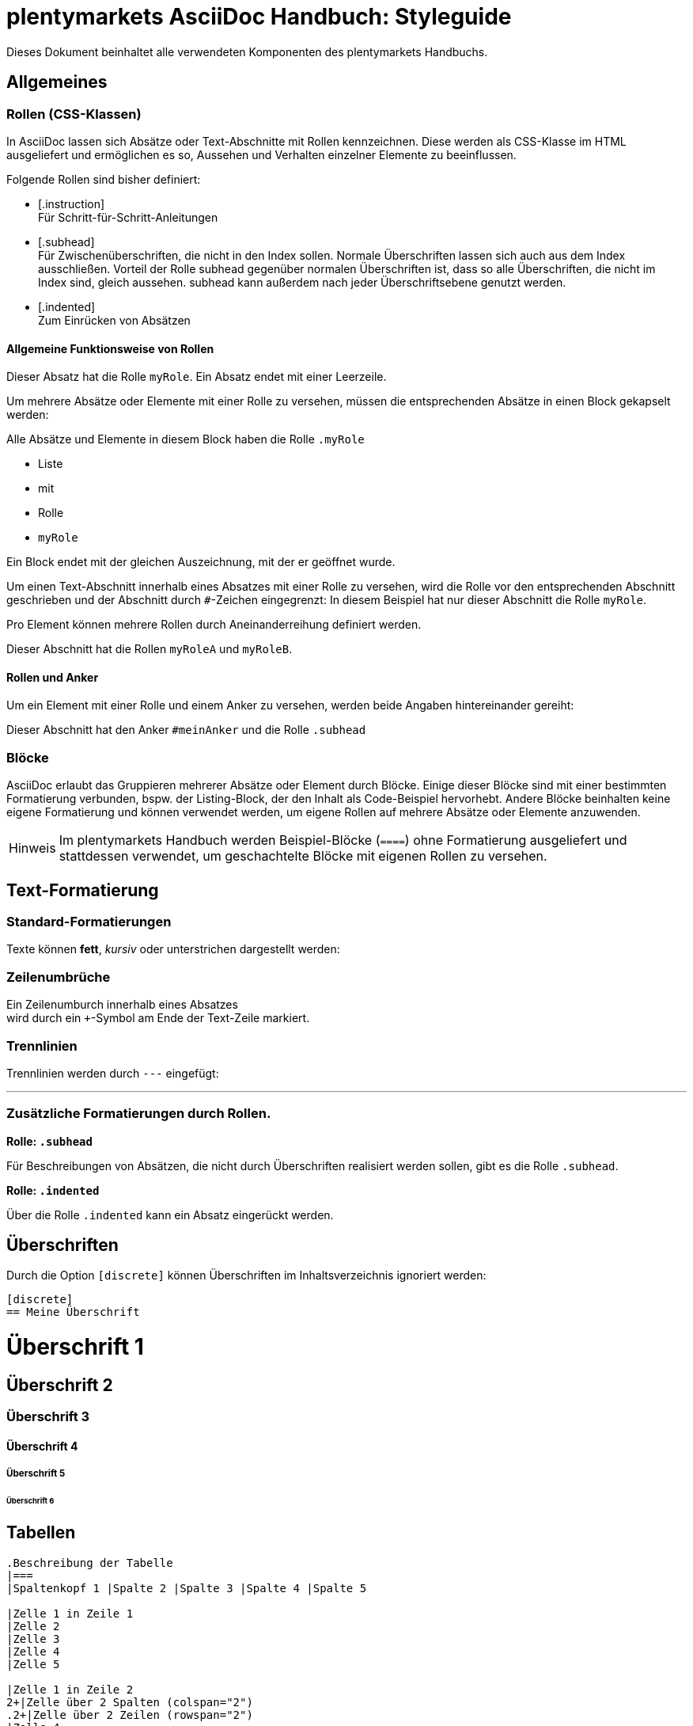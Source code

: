= plentymarkets AsciiDoc Handbuch: Styleguide
//include::{includedir}/_header.adoc[]
//contents of _header.adoc[]
:copyright: © 2017 plentymarkets GmbH
:orgname: plentymarkets GmbH
:icons: font
:appendix-caption: Anhang
:caution-caption: Achtung
:chapter-label: Kapitel
:example-caption: Beispiel
:figure-caption: Abbildung
:important-caption: Wichtig
:last-update-label: Zuletzt aktualisiert
:listing-caption: Listing
:manname-title: BEZEICHNUNG
:note-caption: Anmerkung
:preface-title: Vorwort
:table-caption: Tabelle
:tip-caption: Hinweis
:toc-title: Inhalt
:untitled-label: Ohne Titel
:version-label: Version
:warning-caption: Warnung
:source-highlighter: prettify
:example-caption!:
:linkattrs:
// end of _header.adoc
:lang: de
:position: 40
:keywords: plentymarkets, Handbuch, AsciiDoc, Styleguide
:description: Hier steht die Meta-Beschreibung dieser Seite

Dieses Dokument beinhaltet alle verwendeten Komponenten des plentymarkets Handbuchs.

== Allgemeines

=== Rollen (CSS-Klassen)
In AsciiDoc lassen sich Absätze oder Text-Abschnitte mit Rollen kennzeichnen. Diese werden als CSS-Klasse im HTML ausgeliefert und ermöglichen es so, Aussehen und Verhalten einzelner Elemente zu beeinflussen.

Folgende Rollen sind bisher definiert:

* +++[.instruction]+++ +
Für Schritt-für-Schritt-Anleitungen
* +++[.subhead]+++ +
Für Zwischenüberschriften, die nicht in den Index sollen. Normale Überschriften lassen sich auch aus dem Index ausschließen. Vorteil der Rolle subhead gegenüber normalen Überschriften ist, dass so alle Überschriften, die nicht im Index sind, gleich aussehen. subhead kann außerdem nach jeder Überschriftsebene genutzt werden.
* +++[.indented]+++ +
Zum Einrücken von Absätzen

==== Allgemeine Funktionsweise von Rollen

[.myRole]
Dieser Absatz hat die Rolle `myRole`. Ein Absatz endet mit einer Leerzeile.

Um mehrere Absätze oder Elemente mit einer Rolle zu versehen, müssen die entsprechenden Absätze in einen Block gekapselt werden:

[.myRole]
--
Alle Absätze und Elemente in diesem Block haben die Rolle `.myRole`

* Liste
* mit
* Rolle
* `myRole`

Ein Block endet mit der gleichen Auszeichnung, mit der er geöffnet wurde.
--

Um einen Text-Abschnitt innerhalb eines Absatzes mit einer Rolle zu versehen, wird die Rolle vor den entsprechenden Abschnitt geschrieben und der Abschnitt durch `+#+`-Zeichen eingegrenzt:
In diesem Beispiel hat [.underline]#nur dieser Abschnitt# die Rolle `myRole`.

Pro Element können mehrere Rollen durch Aneinanderreihung definiert werden.

[.myRoleA.myRoleB]
Dieser Abschnitt hat die Rollen `myRoleA` und `myRoleB`.

==== Rollen und Anker

Um ein Element mit einer Rolle und einem Anker zu versehen, werden beide Angaben hintereinander gereiht:

[#meinAnker.subhead]
Dieser Abschnitt hat den Anker `#meinAnker` und die Rolle `.subhead`

=== Blöcke

AsciiDoc erlaubt das Gruppieren mehrerer Absätze oder Element durch Blöcke. Einige dieser Blöcke sind mit einer bestimmten Formatierung verbunden, bspw. der Listing-Block, der den Inhalt als Code-Beispiel hervorhebt. Andere Blöcke beinhalten keine eigene Formatierung und können verwendet werden, um eigene Rollen auf mehrere Absätze oder Elemente anzuwenden.

TIP: Im plentymarkets Handbuch werden Beispiel-Blöcke (`+====+`) ohne Formatierung ausgeliefert und stattdessen verwendet, um geschachtelte Blöcke mit eigenen Rollen zu versehen.

== Text-Formatierung

=== Standard-Formatierungen
Texte können **fett**, __kursiv__ oder [.underline]#unterstrichen# dargestellt werden:

=== Zeilenumbrüche
Ein Zeilenumburch innerhalb eines Absatzes +
wird durch ein `+`-Symbol am Ende der Text-Zeile markiert.

=== Trennlinien
Trennlinien werden durch `---` eingefügt:

---


=== Zusätzliche Formatierungen durch Rollen.

*Rolle: `.subhead`*

Für Beschreibungen von Absätzen, die nicht durch Überschriften realisiert werden sollen, gibt es die Rolle `.subhead`.

*Rolle: `.indented`*

Über die Rolle `.indented` kann ein Absatz eingerückt werden.



== Überschriften
Durch die Option `[discrete]` können Überschriften im Inhaltsverzeichnis ignoriert werden:

----
[discrete]
== Meine Überschrift
----

[discrete]
= Überschrift 1

[discrete]
== Überschrift 2

[discrete]
=== Überschrift 3

[discrete]
==== Überschrift 4

[discrete]
===== Überschrift 5

[discrete]
====== Überschrift 6



== Tabellen

----
.Beschreibung der Tabelle
|===
|Spaltenkopf 1 |Spalte 2 |Spalte 3 |Spalte 4 |Spalte 5

|Zelle 1 in Zeile 1
|Zelle 2
|Zelle 3
|Zelle 4
|Zelle 5

|Zelle 1 in Zeile 2
2+|Zelle über 2 Spalten (colspan="2")
.2+|Zelle über 2 Zeilen (rowspan="2")
|Zelle 4

|Zelle 1 in Zeile 3
|Zelle 2
|Zelle 3
|Zelle 4
|===
----

.Beschreibung der Tabelle
|===
|Spaltenkopf 1 |Spalte 2 |Spalte 3 |Spalte 4 |Spalte 5

|Zelle 1 in Zeile 1
|Zelle 2
|Zelle 3
|Zelle 4
|Zelle 5

|Zelle 1 in Zeile 2
2+|Zellen verbunden über 2 Spalten (colspan="2")
.2+|Zellen verbunden über 2 Zeilen (rowspan="2")
|Zelle 5

|Zelle 1 in Zeile 3
|Zelle 2
|Zelle 3
|Zelle 5
|===

TIP: Die Kombination aus colspan und rowspan ist durch die Angabe von `X.Y+|<ZELLENINHALT>` möglich. Dabei gibt `X` die Anzahl der Spalten und `Y` die Anzahl der Zeilen an, die zusammengeführt werden sollen

== Accordion-Boxen (`.collapseBox`)

[.collapseBox]
.Titel der Box (permanent sichtbar)
--
Einklappbarer Inhalt der Box. Die Box kann selbst wieder andere AsciiDoc-Elemente enthalten.
--

== Grid-Layout
Über die Rollen `.row` und `.col-md-X` können (ähnlich zu Bootstrap), Spalten verschiedener Breiten definiert werden. Dabei wird die gesamte Seite auf 12 Spalten aufgeteilt. Dementsprechend berechnen sich die Breiten der einzelnen Spalten.

Mehrere Spalten (`.col-md-X`) müssen in einem `.row`-Block zusammengefasst werden.

Alle Spalten können selbst wieder AsciiDoc-Elemente enthalten, mit Ausnahme von Überschriften.


[.row]
====
[.col-md-6]
=====
Diese Spalte hat eine Breite von 50%.
=====

[.col-md-3]
.Die Spalte hat zusätzlich einen Titel!
=====
Diese Spalte hat eine Breite von 25%.
=====
====

NOTE: An dieser Stelle weicht die Formatierung des plentymarkets-Handbuchs von der Standard-AsciiDoc-Formatierung ab. So werden die verwendeten Beispiel-Blöcke (`+====+`) im plentymarkets-Handbuch ohne eigene Formatierung ausgegeben.

== Bilder

.Bildbeschreibung
[link="https://www.plentymarkets.com"]
image::https://www.plentymarkets.eu/layout/pm/images/download/plentymarkets_Logo_ohne_Claim_RGB_preview.jpg[Alternativtext des Bildes]

== Info-Boxen


[TIP]
.Titel der Box
====
Inhalt der Box
====

[NOTE]
.Titel der Box
====
Inhalt der Box
====

[WARNING]
.Titel der Box
====
Inhalt der Box
====

[IMPORTANT]
.Titel der Box
====
Inhalt der Box
====

=== Kurzform für Info-Boxen

NOTE: Inhalt der Box

== Links

[[kapitel_123]]
=== Externe Verweise
----
link:http://www.plentymarkets.com[]
----

link:http://www.plentymarkets.com[]

----
link:http://www.plentymarkets.com[plentymarkets^]
----

link:http://www.plentymarkets.com[Weiter zu plentymarkets^]

=== Interne Verweise

Verweise innerhalb eines Dokuments können über die Überschrift des entsprechenden Abschnitts oder die zugehörige ID hergestellt werden:

----
<<Externe Verweise, Zurück zu "Externe Verweise">>
----

<<Externe Verweise, Zurück zu "Externe Verweise">>

----
<<kapitel_123, Zurück zu "Externe Verweise">>
----

<<kapitel_123, Zurück zu "Externe Verweise">>

Verweise zu anderen Dateien des Handbuchs erfolgen über den Pfad (die URL) der entsprechenden Seite und ggf. dem entsprechenden Anker auf dieser Seite:

----
<<multi-channel/amazon#, Amazon>>
<<multi-channel/amazon#kapitel_123, Amazon>>
----

<<multi-channel/amazon#, Amazon>>

IMPORTANT: Die Raute (`#`) am Ende des Dateipfads ist immer erforderlich, auch wenn kein gezielter Anker angesprungen werden soll.

IMPORTANT: Interne Verweise können nicht mit einem "target" (z.B. `_blank` versehen werden.)

== Listen

=== Sortierte Listen

. Punkt 1
. Punkt 2
. Punkt 3

=== Unsortierte Listen

* Punkt 1
* Punkt 2
* Punkt 3

== Videos

----
.Video-Beschreibung
video::196548323[vimeo]
----

.Video-Beschreibung
video::196548323[vimeo]

== Icons

=== Font-Awesome

----
icon:home[]
----

icon:home[]

=== plentymarkets Icons

----
icon:cog[set=plenty]
----

icon:cog[set=plenty]

== Code-Listings

-----
[source,html]
.Beschreibung des Listings
----
<button class="btn">Click me</button>
----
-----

[source,html]
.Beschreibung des Listings
----
<button class="btn">Click me</button>
----

=== Verfügbare Sprachen:

* html / xml
* php
* html+php
* plenty (für plentymarkets CMS-Syntax)
* javascript
* twig


[source,plenty]
----
<button>$_buttonText</button>
----

[source,twig]
----
{% if showButton %}
	<button>{{ buttonText }}</button>
{% endif %}
----
